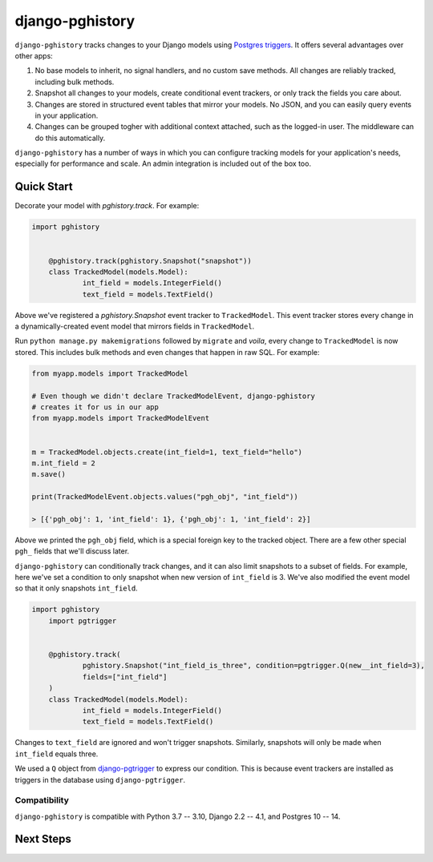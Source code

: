django-pghistory
================

``django-pghistory`` tracks changes to your Django models
using `Postgres triggers <https://www.postgresql.org/docs/current/sql-createtrigger.html>`__.
It offers several advantages over other apps:

1. No base models to inherit, no signal handlers, and no custom save methods.
   All changes are reliably tracked, including bulk methods.
2. Snapshot all changes to your models, create conditional event trackers, or only
   track the fields you care about.
3. Changes are stored in structured event tables that mirror your models. No JSON, and you
   can easily query events in your application.
4. Changes can be grouped togher with additional context attached, such as the logged-in
   user. The middleware can do this automatically.

``django-pghistory`` has a number of ways in which you can configure tracking models
for your application's needs, especially for performance and scale. An admin integration
is included out of the box too.

Quick Start
-----------

Decorate your model with `pghistory.track`. For example:

.. code-block:: python

    import pghistory


	@pghistory.track(pghistory.Snapshot("snapshot"))
	class TrackedModel(models.Model):
		int_field = models.IntegerField()
		text_field = models.TextField()


Above we've registered a `pghistory.Snapshot` event tracker to ``TrackedModel``.
This event tracker stores every change in a dynamically-created
event model that mirrors fields in ``TrackedModel``.

Run ``python manage.py makemigrations`` followed by ``migrate`` and
*voila*, every change to ``TrackedModel`` is now stored. This includes bulk
methods and even changes that happen in raw SQL. For example:

.. code-block:: python

    from myapp.models import TrackedModel

    # Even though we didn't declare TrackedModelEvent, django-pghistory
    # creates it for us in our app
    from myapp.models import TrackedModelEvent


    m = TrackedModel.objects.create(int_field=1, text_field="hello")
    m.int_field = 2
    m.save()

    print(TrackedModelEvent.objects.values("pgh_obj", "int_field"))

    > [{'pgh_obj': 1, 'int_field': 1}, {'pgh_obj': 1, 'int_field': 2}]

Above we printed the ``pgh_obj`` field, which is a special foreign key to the tracked
object. There are a few other special ``pgh_`` fields that we'll discuss later.

``django-pghistory`` can conditionally track changes, and it can also limit snapshots to
a subset of fields. For example, here we've set a condition to only snapshot when new version of
``int_field`` is 3. We've also modified the event model so that it
only snapshots ``int_field``.

.. code-block:: python

    import pghistory
	import pgtrigger


	@pghistory.track(
		pghistory.Snapshot("int_field_is_three", condition=pgtrigger.Q(new__int_field=3),
		fields=["int_field"]
	)
	class TrackedModel(models.Model):
		int_field = models.IntegerField()
		text_field = models.TextField()

Changes to ``text_field`` are ignored and won't trigger snapshots. Similarly, snapshots
will only be made when ``int_field`` equals three.

We used a ``Q`` object from `django-pgtrigger <https://github.com/Opus10/django-pgtrigger>`__
to express our condition. This is because event trackers are installed as triggers in the
database using ``django-pgtrigger``.

Compatibility
~~~~~~~~~~~~~

``django-pghistory`` is compatible with Python 3.7 -- 3.10, Django 2.2 -- 4.1, and Postgres 10 -- 14.

Next Steps
----------

